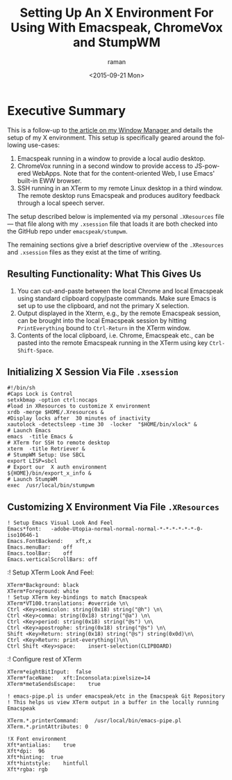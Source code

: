 * Executive Summary

This is a follow-up to [[http://tvraman.github.io/emacspeak/blog/stumpwm-setup.html][the article on my Window Manager ]]
and details the setup of my X environment. This setup is specifically geared around the following use-cases:

  1. Emacspeak running in a window to provide a local audio desktop.
  2. ChromeVox running in a second window to provide access to JS-powered WebApps. Note  that for the content-oriented Web, I  use Emacs' built-in EWW browser.
  3. SSH running in an XTerm to my remote Linux desktop  in a third window. The remote desktop runs Emacspeak and produces  auditory feedback through a local speech server.

The setup described below is implemented via my personal =.XResources=
file --- that file along with my =.xsession= file that loads it are
both checked into the GitHub repo under =emacspeak/stumpwm=.

The remaining sections give a brief descriptive overview of the
=.XResources= and =.xsession= files as they exist  at the time of
writing.


** Resulting Functionality: What This Gives  Us

  1. You can cut-and-paste between the local Chrome and local Emacspeak using standard clipboard copy/paste commands. Make sure Emacs is set up to use the clipboard, and not the primary X selection.
  2. Output displayed in the Xterm, e.g., by the remote Emacspeak session, can be brought into the local Emacspeak session by hitting =PrintEverything= bound to =Ctrl-Return= in the XTerm window.
  3. Contents of  the local clipboard, i.e. Chrome, Emacspeak etc., can be pasted into the remote Emacspeak  running in the XTerm using key =Ctrl-Shift-Space=.


** Initializing X Session Via File =.xsession=

: #!/bin/sh
: #Caps Lock is Control
: setxkbmap -option ctrl:nocaps       
: #load in XResources to customize X environment 
: xrdb -merge $HOME/.Xresources &
: #Display locks after  30 minutes of inactivity
: xautolock -detectsleep -time 30  -locker  "$HOME/bin/xlock" & 
: # Launch Emacs 
: emacs  -title Emacs &
: # XTerm for SSH to remote desktop
: xterm  -title Retriever &
: # StumpWM Setup: Use SBCL 
: export LISP=sbcl
: # Export our  X auth environment 
: ${HOME}/bin/export_x_info &
: # Launch StumpWM
: exec  /usr/local/bin/stumpwm

** Customizing X Environment Via File =.XResources=


: ! Setup Emacs Visual Look And Feel
: Emacs*font:	-adobe-Utopia-normal-normal-normal-*-*-*-*-*-*-0-iso10646-1
: Emacs.FontBackend:	xft,x
: Emacs.menuBar:	off
: Emacs.toolBar:	off
: Emacs.verticalScrollBars:	off
:! Setup XTerm Look And Feel:

: XTerm*Background:	black
: XTerm*Foreground:	white
: ! Setup XTerm key-bindings to match Emacspeak
: XTerm*VT100.translations:	#override \n\
 : Ctrl <Key>semicolon: string(0x18) string("@h") \n\
 : Ctrl <Key>comma: string(0x18) string("@a") \n\
 : Ctrl <Key>period: string(0x18) string("@s") \n\
 : Ctrl <Key>apostrophe: string(0x18) string("@s") \n\
 : Shift <Key>Return: string(0x18) string("@s") string(0x0d)\n\
 : Ctrl <Key>Return: print-everything()\n\
 : Ctrl Shift <Key>space:    insert-selection(CLIPBOARD) 
:! Configure rest of XTerm 
: XTerm*eightBitInput:	false
: XTerm*faceName:	xft:Inconsolata:pixelsize=14
: XTerm*metaSendsEscape:	true

: ! emacs-pipe.pl is under emacspeak/etc in the Emacspeak Git Repository
: ! This helps us view XTerm output in a buffer in the locally running Emacspeak

: XTerm.*.printerCommand:     /usr/local/bin/emacs-pipe.pl
: XTerm.*.printAttributes: 0

: !X Font environment
: Xft*antialias:	true
: Xft*dpi:	96
: Xft*hinting:	true
: Xft*hintstyle:	hintfull
: Xft*rgba:	rgb

#+OPTIONS: ':nil *:t -:t ::t <:t H:3 \n:nil ^:t arch:headline
#+OPTIONS: author:t c:nil creator:nil d:(not "LOGBOOK") date:t e:t
#+OPTIONS: email:nil f:t inline:t num:t p:nil pri:nil prop:nil stat:t
#+OPTIONS: tags:t tasks:t tex:t timestamp:t title:t toc:nil todo:t |:t
#+TITLE:Setting Up An X Environment For Using With Emacspeak, ChromeVox and StumpWM
#+DATE: <2015-09-21 Mon>
#+AUTHOR: raman
#+EMAIL: raman@google.com
#+LANGUAGE: en
#+SELECT_TAGS: export
#+EXCLUDE_TAGS: noexport
#+CREATOR: Emacs 25.0.50.1 (Org mode 8.3.1)
